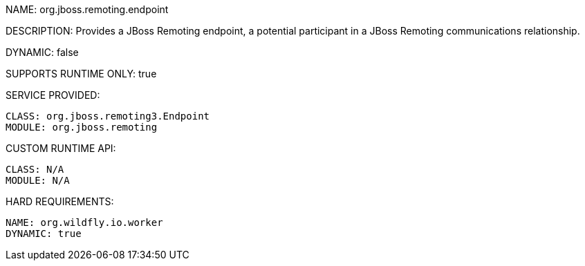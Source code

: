 NAME: org.jboss.remoting.endpoint

DESCRIPTION: Provides a JBoss Remoting endpoint, a potential participant in a JBoss Remoting communications relationship.

DYNAMIC: false

SUPPORTS RUNTIME ONLY: true

SERVICE PROVIDED:

  CLASS: org.jboss.remoting3.Endpoint
  MODULE: org.jboss.remoting

CUSTOM RUNTIME API:

  CLASS: N/A
  MODULE: N/A

HARD REQUIREMENTS:

  NAME: org.wildfly.io.worker
  DYNAMIC: true